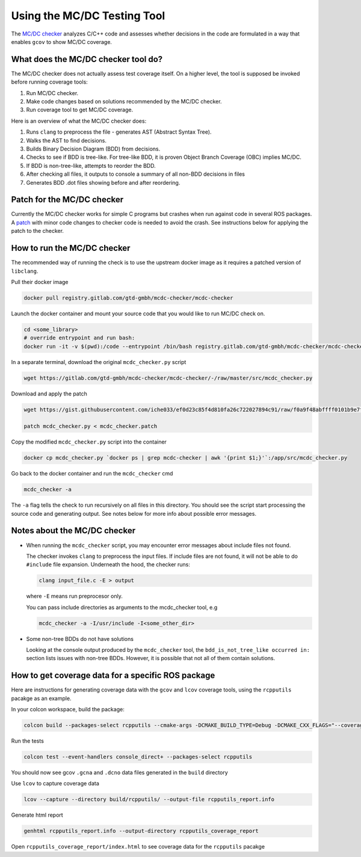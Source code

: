 Using the MC/DC Testing Tool
============================

The `MC/DC checker <https://gtd-gmbh.gitlab.io/mcdc-checker/mcdc-checker/>`_ analyzes C/C++ code and assesses whether decisions in the code are formulated in a way that enables ``gcov`` to show MC/DC coverage.

What does the MC/DC checker tool do?
-------------------------------------

The MC/DC checker does not actually assess test coverage itself. On a higher level, the tool is supposed be invoked before running coverage tools:

#. Run MC/DC checker.
#. Make code changes based on solutions recommended by the MC/DC checker.
#. Run coverage tool to get MC/DC coverage.


Here is an overview of what the MC/DC checker does:

#. Runs ``clang`` to preprocess the file - generates AST (Abstract Syntax Tree).
#. Walks the AST to find decisions.
#. Builds Binary Decision Diagram (BDD) from decisions.
#. Checks to see if BDD is tree-like. For tree-like BDD, it is proven Object Branch Coverage (OBC) implies MC/DC.
#. If BDD is non-tree-like, attempts to reorder the BDD.
#. After checking all files, it outputs to console a summary of all non-BDD decisions in files
#. Generates BDD .dot files showing before and after reordering.


Patch for the MC/DC checker
---------------------------

Currently the MC/DC checker works for simple C programs but crashes when run against code in several ROS packages. A `patch <https://gist.githubusercontent.com/iche033/ef0d23c85f4d810fa26c722027894c91/raw/f0a9f48abffff0101b9e7f2a2fd94f79cafe360e/mcdc_checker.patch>`_ with minor code changes to checker code is needed to avoid the crash. See instructions below for applying the patch to the checker.


How to run the MC/DC checker
-----------------------------

The recommended way of running the check is to use the upstream docker image as it requires a patched version of ``libclang``.


Pull their docker image

.. code-block:: bash

   docker pull registry.gitlab.com/gtd-gmbh/mcdc-checker/mcdc-checker

Launch the docker container and mount your source code that you would like to run MC/DC check on.

.. code-block:: bash

   cd <some_library>
   # override entrypoint and run bash:
   docker run -it -v $(pwd):/code --entrypoint /bin/bash registry.gitlab.com/gtd-gmbh/mcdc-checker/mcdc-checker


In a separate terminal, download the original ``mcdc_checker.py`` script

.. code-block:: bash

   wget https://gitlab.com/gtd-gmbh/mcdc-checker/mcdc-checker/-/raw/master/src/mcdc_checker.py

Download and apply the patch

.. code-block:: bash

   wget https://gist.githubusercontent.com/iche033/ef0d23c85f4d810fa26c722027894c91/raw/f0a9f48abffff0101b9e7f2a2fd94f79cafe360e/mcdc_checker.patch

   patch mcdc_checker.py < mcdc_checker.patch

Copy the modified ``mcdc_checker.py`` script into the container

.. code-block:: bash

   docker cp mcdc_checker.py `docker ps | grep mcdc-checker | awk '{print $1;}'`:/app/src/mcdc_checker.py


Go back to the docker container and run the ``mcdc_checker`` cmd

.. code-block:: bash

   mcdc_checker -a

The ``-a`` flag tells the check to run recursively on all files in this directory. You should see the script start processing the source code and generating output. See notes below for more info about possible error messages.


Notes about the MC/DC checker
-----------------------------

* When running the ``mcdc_checker`` script, you may encounter error messages about include files not found.

  The checker invokes ``clang`` to preprocess the input files. If include files are not found, it will not be able to do ``#include`` file expansion. Underneath the hood, the checker runs:

  .. code-block:: bash

     clang input_file.c -E > output

  where ``-E`` means run preprocesor only.

  You can pass include directories as arguments to the mcdc_checker tool, e.g

  .. code-block:: bash

     mcdc_checker -a -I/usr/include -I<some_other_dir>

* Some non-tree BDDs do not have solutions

  Looking at the console output produced by the ``mcdc_checker`` tool, the ``bdd_is_not_tree_like occurred in:`` section lists issues with non-tree BDDs. However, it is possible that not all of them contain solutions.


How to get coverage data for a specific ROS package
---------------------------------------------------

Here are instructions for generating coverage data with the ``gcov`` and ``lcov`` coverage tools, using the ``rcpputils`` pacakge as an example.

In your colcon workspace, build the package:

.. code-block:: bash

   colcon build --packages-select rcpputils --cmake-args -DCMAKE_BUILD_TYPE=Debug -DCMAKE_CXX_FLAGS="--coverage"

Run the tests

.. code-block:: bash

   colcon test --event-handlers console_direct+ --packages-select rcpputils


You should now see gcov ``.gcna`` and ``.dcno`` data files generated in the ``build`` directory

Use ``lcov`` to capture coverage data

.. code-block:: bash

   lcov --capture --directory build/rcpputils/ --output-file rcpputils_report.info

Generate html report

.. code-block:: bash

   genhtml rcpputils_report.info --output-directory rcpputils_coverage_report

Open ``rcpputils_coverage_report/index.html`` to see coverage data for the ``rcpputils`` pacakge
